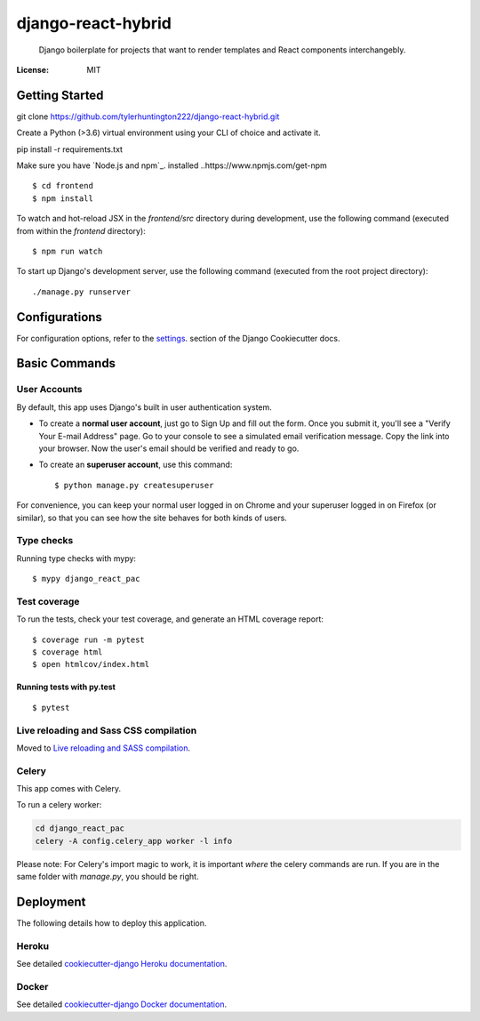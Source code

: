 django-react-hybrid
================

 Django boilerplate for projects that want to render
 templates and React components interchangebly.

.. image:: https://img.shields.io/badge/built%20with-Cookiecutter%20Django-ff69b4.svg
     :target: https://github.com/pydanny/cookiecutter-django/
     :alt: Built with Cookiecutter Django
.. image:: https://img.shields.io/badge/code%20style-black-000000.svg
     :target: https://github.com/ambv/black
     :alt: Black code style


:License: MIT

Getting Started
--------

::

git clone https://github.com/tylerhuntington222/django-react-hybrid.git

Create a Python (>3.6) virtual environment using your CLI of choice and
activate it.

::

pip install -r requirements.txt

Make sure you have `Node.js and npm`_. installed
..https://www.npmjs.com/get-npm

.. _ `Node.js and npm: https://www.npmjs.com/get-npm`

::

$ cd frontend
$ npm install

To watch and hot-reload JSX in the `frontend/src` directory during development,
use the following command (executed from within the `frontend` directory):

::

$ npm run watch

To start up Django's development server, use the following command (executed
from the root project directory):

::

./manage.py runserver



Configurations
--------

For configuration options, refer to the settings_. section of the Django
Cookiecutter docs.

.. _settings: http://cookiecutter-django.readthedocs.io/en/latest/settings.html

Basic Commands
--------------

User Accounts
^^^^^^^^^^^^^^^^^^^^^
By default, this app uses Django's built in user authentication system.

* To create a **normal user account**, just go to Sign Up and fill out the form. Once you submit it, you'll see a "Verify Your E-mail Address" page. Go to your console to see a simulated email verification message. Copy the link into your browser. Now the user's email should be verified and ready to go.

* To create an **superuser account**, use this command::

    $ python manage.py createsuperuser

For convenience, you can keep your normal user logged in on Chrome and your superuser logged in on Firefox (or similar), so that you can see how the site behaves for both kinds of users.

Type checks
^^^^^^^^^^^

Running type checks with mypy:

::

  $ mypy django_react_pac

Test coverage
^^^^^^^^^^^^^

To run the tests, check your test coverage, and generate an HTML coverage report::

    $ coverage run -m pytest
    $ coverage html
    $ open htmlcov/index.html

Running tests with py.test
~~~~~~~~~~~~~~~~~~~~~~~~~~

::

  $ pytest

Live reloading and Sass CSS compilation
^^^^^^^^^^^^^^^^^^^^^^^^^^^^^^^^^^^^^^^

Moved to `Live reloading and SASS compilation`_.

.. _`Live reloading and SASS compilation`: http://cookiecutter-django.readthedocs.io/en/latest/live-reloading-and-sass-compilation.html



Celery
^^^^^^

This app comes with Celery.

To run a celery worker:

.. code-block:: bash

    cd django_react_pac
    celery -A config.celery_app worker -l info

Please note: For Celery's import magic to work, it is important *where* the celery commands are run. If you are in the same folder with *manage.py*, you should be right.





Deployment
----------

The following details how to deploy this application.


Heroku
^^^^^^

See detailed `cookiecutter-django Heroku documentation`_.

.. _`cookiecutter-django Heroku documentation`: http://cookiecutter-django.readthedocs.io/en/latest/deployment-on-heroku.html



Docker
^^^^^^

See detailed `cookiecutter-django Docker documentation`_.

.. _`cookiecutter-django Docker documentation`: http://cookiecutter-django.readthedocs.io/en/latest/deployment-with-docker.html



